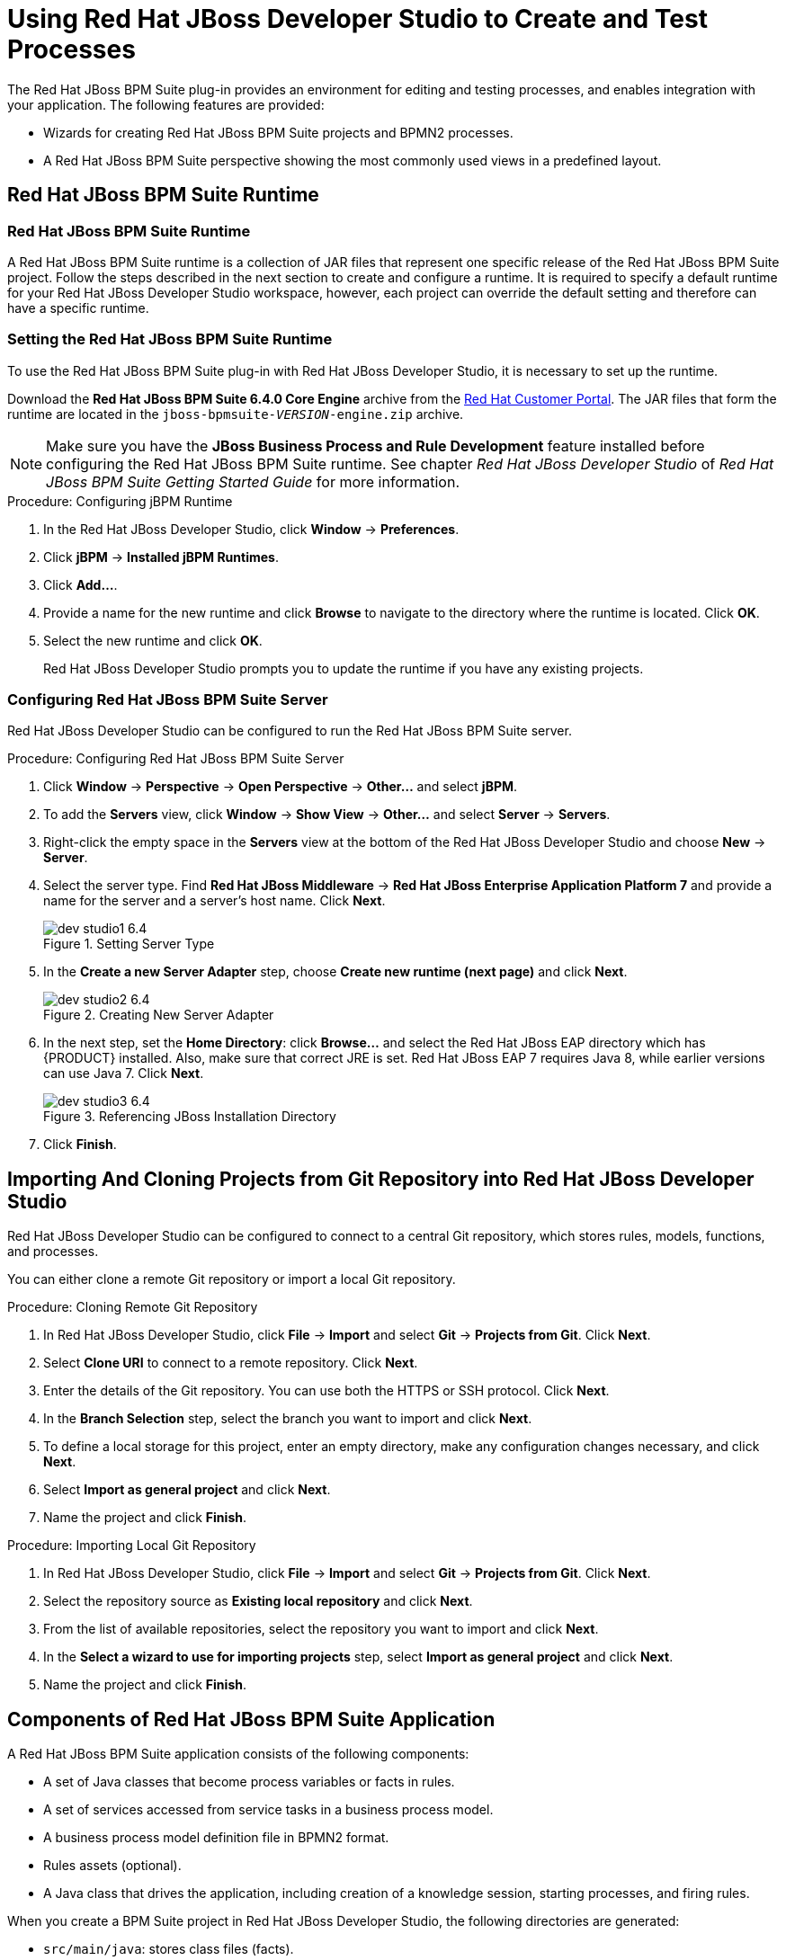 [id='_chap_using_jboss_developer_studio_to_create_and_test_processes']
= Using Red Hat JBoss Developer Studio to Create and Test Processes

The Red Hat JBoss BPM Suite plug-in provides an environment for editing and testing processes, and enables integration with your application. The following features are provided:

* Wizards for creating Red Hat JBoss BPM Suite projects and BPMN2 processes.
* A Red Hat JBoss BPM Suite perspective showing the most commonly used views in a predefined layout.

[id='_sect_jboss_bpm_suite_runtime']
== Red Hat JBoss BPM Suite Runtime

[id='_jboss_bpm_suite_runtime']
=== Red Hat JBoss BPM Suite Runtime

A Red Hat JBoss BPM Suite runtime is a collection of JAR files that represent one specific release of the Red Hat JBoss BPM Suite project. Follow the steps described in the next section to create and configure a runtime. It is required to specify a default runtime for your Red Hat JBoss Developer Studio workspace, however, each project can override the default setting and therefore can have a specific runtime.

[id='_setting_the_jbpm_runtime1']
=== Setting the Red Hat JBoss BPM Suite Runtime

To use the Red Hat JBoss BPM Suite plug-in with Red Hat JBoss Developer Studio, it is necessary to set up the runtime.

Download the *Red Hat JBoss BPM Suite 6.4.0 Core Engine* archive from the https://access.redhat.com[Red Hat Customer Portal]. The JAR files that form the runtime are located in the `jboss-bpmsuite-_VERSION_-engine.zip` archive.

NOTE: Make sure you have the *JBoss Business Process and Rule Development* feature installed before configuring the Red Hat JBoss BPM Suite runtime. See chapter _Red Hat JBoss Developer Studio_ of _Red Hat JBoss BPM Suite Getting Started Guide_ for more information.

.Procedure: Configuring jBPM Runtime
. In the Red Hat JBoss Developer Studio, click *Window* -> *Preferences*.
. Click *jBPM* -> *Installed jBPM Runtimes*.
. Click *Add...*.
. Provide a name for the new runtime and click *Browse* to navigate to the directory where the runtime is located. Click *OK*.
. Select the new runtime and click *OK*.
+
Red Hat JBoss Developer Studio prompts you to update the runtime if you have any existing projects.

[id='_configuring_the_jboss_bpm_suite_server']
=== Configuring Red Hat JBoss BPM Suite Server

Red Hat JBoss Developer Studio can be configured to run the Red Hat JBoss BPM Suite server.

.Procedure: Configuring Red Hat JBoss BPM Suite Server
. Click *Window* -> *Perspective* -> *Open Perspective* -> *Other...* and select *jBPM*.
. To add the *Servers* view, click *Window* -> *Show View* -> *Other...* and select *Server* -> *Servers*.
. Right-click the empty space in the *Servers* view at the bottom of the Red Hat JBoss Developer Studio and choose *New* -> *Server*.
. Select the server type. Find *Red Hat JBoss Middleware* -> *Red Hat JBoss Enterprise Application Platform 7* and provide a name for the server and a server's host name. Click *Next*.
+
.Setting Server Type
image::dev_studio1_6.4.png[]
. In the *Create a new Server Adapter* step, choose *Create new runtime (next page)* and click *Next*.
+
.Creating New Server Adapter
image::dev_studio2_6.4.png[]
. In the next step, set the *Home Directory*: click *Browse...* and select the Red Hat JBoss EAP directory which has {PRODUCT} installed. Also, make sure that correct JRE is set. Red Hat JBoss EAP 7 requires Java 8, while earlier versions can use Java 7. Click *Next*.
+
.Referencing JBoss Installation Directory
image::dev_studio3_6.4.png[]
. Click *Finish*.

[id='_connecting_jboss_developer_studio_to_the_asset_repository1']
== Importing And Cloning Projects from Git Repository into Red Hat JBoss Developer Studio

Red Hat JBoss Developer Studio can be configured to connect to a central Git repository, which stores rules, models, functions, and processes.

You can either clone a remote Git repository or import a local Git repository.

.Procedure: Cloning Remote Git Repository
. In Red Hat JBoss Developer Studio, click *File* -> *Import* and select *Git* -> *Projects from Git*. Click *Next*.
. Select *Clone URI* to connect to a remote repository. Click *Next*.
. Enter the details of the Git repository. You can use both the HTTPS or SSH protocol. Click *Next*.
. In the *Branch Selection* step, select the branch you want to import and click *Next*.
. To define a local storage for this project, enter an empty directory, make any configuration changes necessary, and click *Next*.
. Select *Import as general project* and click *Next*.
. Name the project and click *Finish*.

.Procedure: Importing Local Git Repository
. In Red Hat JBoss Developer Studio, click *File* -> *Import* and select *Git* -> *Projects from Git*. Click *Next*.
. Select the repository source as *Existing local repository* and click *Next*.
. From the list of available repositories, select the repository you want to import and click *Next*.
. In the *Select a wizard to use for importing projects* step, select *Import as general project* and click *Next*.
. Name the project and click *Finish*.

[id='_exploring_a_jboss_bpm_suite_application']
== Components of Red Hat JBoss BPM Suite Application

A Red Hat JBoss BPM Suite application consists of the following components:

* A set of Java classes that become process variables or facts in rules.
* A set of services accessed from service tasks in a business process model.
* A business process model definition file in BPMN2 format.
* Rules assets (optional).
* A Java class that drives the application, including creation of a knowledge session, starting processes, and firing rules.

When you create a BPM Suite project in Red Hat JBoss Developer Studio, the following directories are generated:

* `src/main/java`: stores class files (facts).
* `src/main/resources`: stores `.drl` files (rules) and `.bpmn2` files (processes).

[id='_creating_a_jbpm_project']
== Creating Red Hat JBoss BPM Suite Project

To create a Red Hat JBoss BPM Suite project in Red Hat JBoss Developer Studio:

. Click *File* -> *New* -> *Project* and select *jBPM* -> *jBPM Project*. Click *Next*.
. Select the initial project contents: an empty project, a project populated with examples to help you get started quickly, or an example project from an online repository. Click *Next*.
. Specify the name of the project and select one of the two building options, *Java and jBPM Runtime classes* or *Maven*.
+
Furthermore, if you decided in the second step to create a project populated with examples, Red Hat JBoss Developer Studio enables you to add either a sample Hello World process, or a more advanced process including Human Tasks and persistence. Select the corresponding radio button to choose between these two options.
. Click *Finish*.

To test a non-empty project:

. Right-click the file that contains the main method: by default the `ProcessMain.java` file located at `_PROJECT_NAME_/src/main/java/` in the `com.sample` package.
. Select *Run As* -> *Java Application*.
+
The output is displayed in the *Console* tab.

The project contains the `kmodule.xml` configuration file under the `src/main/resources/META-INF` directory. The file defines which resources, such as processes and rules, will be loaded as a part of your project. By default, the file defines a knowledge base, called `kbase`, that loads resources located in the `com.sample` package. The default `kmodule.xml` file looks like follows:

[source,xml]
----
<kmodule xmlns="http://jboss.org/kie/6.0.0/kmodule">
  <kbase name="kbase" packages="com.sample"/>
</kmodule>
----

If you selected Maven as a building option, the project contains the `pom.xml` file. By default, two dependencies are specified: `kie-api` and `jbpm-test`. Add more dependencies as required by your project.

[id='_converting_an_existing_java_project_to_a_bpm_suite_project']
== Converting Existing Java Project to Red Hat JBoss BPM Suite Project

To convert an existing Java project to a BPM Suite project:

. Open the Java project in Red Hat JBoss Developer Studio.
. Right-click the project and under the *Configure* category, select *Convert to jBPM Project*.

This converts your Java project to BPM Suite project and adds the jBPM Library to your project's classpath.

[id='_creating_processes_in_red_hat_jboss_developer_studio']
== Creating Processes in Red Hat JBoss Developer Studio

To create a new process:

. Click *File* -> *New* -> *Other* and select *jBPM* -> *jBPM Process Diagram*. Click *Next*.
. Specify the name and the package of the process, the file name, and the container. The container is the parent folder of the process.
. Click *Finish*.
+
Process Editor with the newly created process opens and a start node appears on the canvas. Add more nodes and connections to further model the process.

[id='_modeling_processes_in_red_hat_jboss_developer_studio']
== Modeling and Validating Processes in Red Hat JBoss Developer Studio

To model a process:

. Follow the steps described in <<_creating_processes_in_red_hat_jboss_developer_studio>> to create a process.
. In the Project Explorer panel on the left, double-click the corresponding `.bpmn2` file to open the process in the BPMN2 Diagram Editor. To open the process in a different editor, right-click the `.bpmn2` file, click *Open With*, and select an editor.
. By default, a newly created process contains a start node. To add more nodes to the process, drag and drop them on the canvas from the *Palette* panel on the right. Add an end node to finish the process.
. Connect the nodes: in the *Palette* panel, select *Connections* -> *Sequence Flow* and then click the nodes you want to connect.
. To edit properties of a node, click the node to open the corresponding *Properties* tab at the lower right corner of Red Hat JBoss Developer Studio. In case the *Properties* tab does not open, click *Window* -> *Show View* -> *Properties*.
+
Alternatively, double-click a node to open the *Edit Task* dialog window.
. Save the process.

To validate a process, right-click the process `.bpmn2` file and select *Validate*.

If the validation completes successfully, a dialogue window that states _The validation completed with no errors or warnings_ opens. If the validation is unsuccessful, the found errors display in the *Problems* tab. Fix the errors and rerun the validation.

[id='_the_audit_view']
== Audit View

The audit view in Red Hat JBoss Developer Studio shows the audit log, which is a log of all events that were logged from a session. To open the audit view, click *Window* -> *Show View* -> *Other* and select *Drools* -> *Audit*.

To open an audit tree in the audit view, click image:open-audit-log.png[] and select the log file from the file system, or drag the file into the audit view. A tree-based view is generated based on the audit log. An event is shown as a subnode of another event if the child event is directly caused by the parent event.

image::1215.png[]

For more information about log files, see the following <<_file_logger>>.

[id='_file_logger']
=== File Logger

A file logger logs events from a session into a file. To create a logger, use `KnowledgeRuntimeLoggerFactory` and add it to a session.

NOTE: Using a threaded file logger causes the audit log to be saved to the file system in regular intervals. The audit viewer is then able to show the latest state.

See the following example of a threaded file logger with a specified audit log file and interval in milliseconds:

.Threaded File Logger
====
[source,java]
----
KnowledgeRuntimeLogger logger = KnowledgeRuntimeLoggerFactory
  .newThreadedFileLogger(ksession, "logdir/mylogfile", 1000);

// Work with the session here.

logger.close();
----
====

[id='_sect_synchronizing_jboss_developer_studio_workspace_with_business_central_repositories']
== Synchronizing Red Hat JBoss Developer Studio Workspace with Business Central Repositories

Red Hat JBoss BPM Suite allows you to synchronize your local workspace with one or more repositories that are managed inside Business Central with the help of Eclipse tooling for Git. Git is a popular distributed source code version control system. You can use any Git tool of your choice.

When you create and execute processes inside Red Hat JBoss Developer Studio, they get created on your local file system. Alternatively, you can import an existing repository from Business Central, apply changes and push these changes back into the Business Central repositories. This synchronization enables collaboration between developers using Red Hat JBoss Developer Studio and business analysts or end users using Business Central.

=== Importing Business Central Repository

. In Red Hat JBoss Developer Studio, click *File* -> *Import* and select *Git* -> *Projects from Git*. Click *Next*.
. Select *Clone URI* to connect to a repository managed by Business Central. Click *Next*.
. In the *URI* field, provide the URI of the repository to be imported in the following format:
+
[source]
----
ssh://HOST_NAME:8001/REPOSITORY_NAME
----
+
For example, if you are running Business Central on localhost, use the following URI to import the `jbpm-playground` repository:
+
[source]
----
ssh://localhost:8001/jbpm-playground
----
+
You can change the port used by the server to provide SSH access to the Git repository if necessary, using the system property `org.uberfire.nio.git.ssh.port`.
. Enter the user name and the password used for logging in to Business Central. Click *Next*.
. Select branches to be cloned from the remote repository and click *Next*.
. To define a local storage for this project, enter a path to an empty directory, make any configuration changes necessary, and click *Next*.
. Select *Import as general project* and click *Next*.
. Provide a name for the repository and click *Finish*.

[id='_committing_changes_to_business_central']
=== Committing Changes to Business Central

To commit and push your local changes back to the Business Central repositories:

. Open your repository project in Red Hat JBoss Developer Studio.
. Right-click on your repository project and select *Team* -> *Commit ...*.
+
A new dialog box open showing all the changes you have on your local file system.
. Select the files you want to commit, provide an appropriate commit message, and click *Commit*.
+
You can double-click each file to get an overview of the changes you did for that file.
. Right-click your project again, and select *Team* -> *Push to Upstream*.

[id='_retrieving_the_changes_from_the_business_central_repository']
=== Retrieving Changes from Business Central Repository

To retrieve the latest changes from the Business Central repository:

. Open your repository project in Red Hat JBoss Developer Studio.
. Right-click your repository project and select *Team* -> *Fetch from Upstream*.
+
This action fetches all the changes from the Business Central repository.
. Right-click your project again and select *Team* -> *Merge*.
+
A *Merge 'master'* dialog appears.
. In the *Merge 'master'* dialog box, select `origin/master` branch under *Remote Tracking*.
. Click *Merge*.

This merges all the changes from the original repository in Business Central.

NOTE: It is possible that you have committed and/or conflicting changes in your local version, you might have to resolve these conflicts and commit the merge results before you will be able to complete the merge successfully. It is recommended to update regularly, before you start updating a file locally, to avoid merge conflicts being detected when trying to commit changes.

[id='_importing_individual_projects_from_repository']
=== Importing Individual Projects from Repository

When you import a repository, all the projects inside that repository are downloaded. It is however useful to mount one specific project as a separate Java project. Red Hat JBoss Developer Studio is then able to:

* Interpret the information in the project's `pom.xml` file.
* Download and include any specified dependencies.
* Compile any Java class located in the project.

To import a project as a separate Java project:

. In the *Package Explorer* on the right side of Red Hat JBoss Developer Studio, right-click on one of the projects and click *Import...*.
. Select *Maven* -> *Existing Maven Projects* and click *Next*.
+
The *Import Maven Projects* dialog window opens with the project's `pom.xml` file displayed.
. Click *Finish*.

[id='_adding_jboss_bpm_suite_libraries_to_your_project_classpath']
=== Adding {PRODUCT} Libraries to Project Class Path

To ensure your project compiles and executes correctly, add the {PRODUCT} libraries to the project's class path. To do so, right-click the project and select *Configure* -> *Convert to jBPM Project*.

This converts the project into a Red Hat JBoss BPM Suite project and adds the Red Hat JBoss BPM Suite library to the project's class path.
